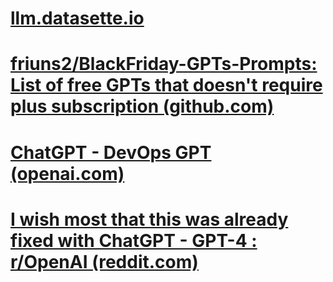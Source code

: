 * [[https://llm.datasette.io/_/downloads/en/stable/pdf/][llm.datasette.io]]
* [[https://github.com/friuns2/BlackFriday-GPTs-Prompts][friuns2/BlackFriday-GPTs-Prompts: List of free GPTs that doesn't require plus subscription (github.com)]]
* [[https://chat.openai.com/g/g-tXRU6PcBN-devops-gpt][ChatGPT - DevOps GPT (openai.com)]]
* [[https://www.reddit.com/r/OpenAI/comments/17vg0p1/i_wish_most_that_this_was_already_fixed_with/][I wish most that this was already fixed with ChatGPT - GPT-4 : r/OpenAI (reddit.com)]]